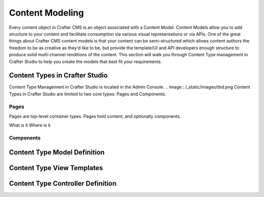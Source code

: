 .. highlight:: modeling

================
Content Modeling
================

Every content object in Crafter CMS is an object associated with a Content Model. Content Models allow you to add structure to your content and facilitate consumption via various visual representations or via APIs. One of the great things about Crafter CMS content models is that your content can be semi-structured which allows content authors the freedom to be as creative as they'd like to be, but provide the template/UI and API developers enough structure to produce solid multi-channel renditions of the content. This section will walk you through Content Type management in Crafter Studio to help you create the models that best fit your requirements.

-------------------------------
Content Types in Crafter Studio
-------------------------------

Content Type Management in Crafter Studio is located in the Admin Console.
.. image:: /_static/images/tbd.png
Content Types in Crafter Studio are limited to two core types: Pages and Components.

Pages
=====

Pages are top-level container types. Pages hold content, and optionally components.


What is it
Where is it

Components
==========

-----------------------------
Content Type Model Definition
-----------------------------

---------------------------
Content Type View Templates
---------------------------

----------------------------------
Content Type Controller Definition
----------------------------------
